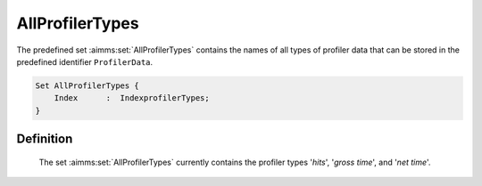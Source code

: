 .. aimms:set:: AllProfilerTypes

.. _AllProfilerTypes:

AllProfilerTypes
================

The predefined set :aimms:set:`AllProfilerTypes` contains the names of all types
of profiler data that can be stored in the predefined identifier
``ProfilerData``.

.. code-block:: aimms

        Set AllProfilerTypes {
            Index      :  IndexprofilerTypes;
        }

Definition
----------

    The set :aimms:set:`AllProfilerTypes` currently contains the profiler types
    '*hits*', '*gross time*', and '\ *net time*\ '.

.. seealso::

    The function :aimms:func:`ProfilerStart` and the predefined parameter :aimms:set:`ProfilerData`.
